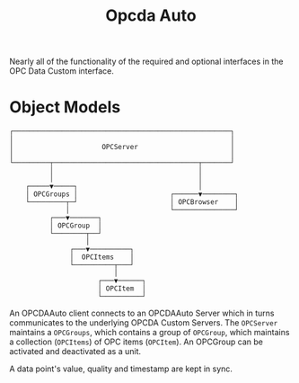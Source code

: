 #+TITLE: Opcda Auto

Nearly all of the functionality of the required and optional interfaces in the OPC Data Custom interface.

* Object Models

#+begin_src
┌──────────────────────────────────────────────────────┐
│                                                      │
│                      OPCServer                       │
│                                                      │
└─────────┬────────────────────────────────────┬───────┘
          │                                    │
          │                                    │
    ┌─────▼─────┐                              │
    │ OPCGroups │                       ┌──────▼────────┐
    └─────────┬─┘                       │ OPCBrowser    │
              │                         └───────────────┘
          ┌───▼───────┐
          │ OPCGroup  │
          └────────┬──┘
                   │
               ┌───▼──────────┐
               │  OPCItems    │
               └──────────┬───┘
                          │
                      ┌───▼──────┐
                      │ OPCItem  │
                      └──────────┘
#+end_src

An OPCDAAuto client connects to an OPCDAAuto Server which in turns communicates to the underlying OPCDA Custom Servers. The =OPCServer= maintains a =OPCGroups=, which contains a group of =OPCGroup=, which maintains a collection (=OPCItems=) of OPC items (=OPCItem=). An OPCGroup can be activated and deactivated as a unit.

A data point's value, quality and timestamp are kept in sync.
